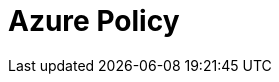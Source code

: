 :_content-type: REFERENCE

// from https://access.redhat.com/articles/7013454

[id="azure-policy_{context}"]
= Azure Policy

